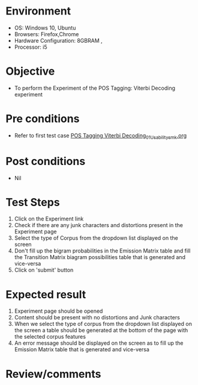 * Environment
  - OS: Windows 10, Ubuntu
  - Browsers: Firefox,Chrome
  - Hardware Configuration: 8GBRAM , 
  - Processor: i5

* Objective
  - To perform the Experiment of the POS Tagging: Viterbi Decoding experiment

* Pre conditions
  - Refer to first test case [[https://github.com/Virtual-Labs/natural-language-processing-iiith/blob/master/test-cases/integration_test-cases/POS Tagging Viterbi Decoding/POS Tagging Viterbi Decoding_01_Usability_smk.org][POS Tagging Viterbi Decoding_01_Usability_smk.org]]

* Post conditions
  - Nil
* Test Steps
  1. Click on the Experiment link 
  2. Check if there are any junk characters and distortions present in the Experiment page
  3. Select the type of Corpus from the dropdown list displayed on the screen 
  4. Don't fill up the bigram probabilities in the Emission Matrix table and fill the Transition Matrix biagram possibilities table that is generated and vice-versa
  5. Click on 'submit' button

* Expected result
  1. Experiment page should be opened
  2. Content should be present with no distortions and Junk characters
  3. When we select the type of corpus from the dropdown list displayed on the screen  a table should be generated at the bottom of the page with the selected corpus features
  4. An error message should be displayed on the screen as to fill up the Emission Matrix table that is generated and vice-versa

* Review/comments


